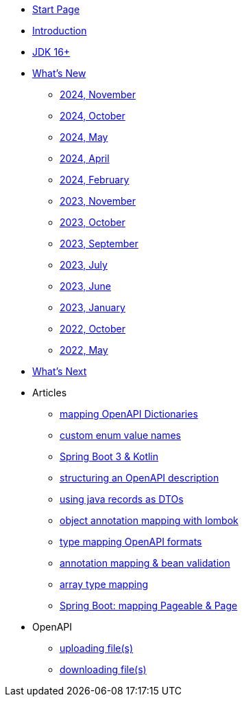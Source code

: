 * xref:home.adoc[Start Page]
* xref:index.adoc[Introduction]
* xref:jdk.adoc[JDK 16+]
* xref:new:index.adoc[What's New]
** xref:new:2024-11.adoc[2024, November]
** xref:new:2024-10.adoc[2024, October]
** xref:new:2024-05.adoc[2024, May]
** xref:new:2024-04.adoc[2024, April]
** xref:new:2024-02.adoc[2024, February]
** xref:new:2023-11.adoc[2023, November]
** xref:new:2023-10.adoc[2023, October]
** xref:new:2023-09.adoc[2023, September]
** xref:new:2023-07.adoc[2023, July]
** xref:new:2023-06.adoc[2023, June]
** xref:new:2023-01.adoc[2023, January]
** xref:new:2022-10.adoc[2022, October]
** xref:new:2022-05.adoc[2022, May]
* xref:new:next.adoc[What's Next]
* Articles
** xref:articles:mapping/dictionaries.adoc[mapping OpenAPI Dictionaries]
** xref:articles:mapping/custom-enum-mapping.adoc[custom enum value names]
** xref:articles:kotlin/kotlin-with-processor.adoc[Spring Boot 3 & Kotlin]
** xref:articles:openapi/layout-1.adoc[structuring an OpenAPI description]
** xref:articles:mapping/record-mapping.adoc[using java records as DTOs]
** xref:articles:mapping/object-lombok.adoc[object annotation mapping with lombok]
** xref:articles:mapping/mapping-year.adoc[type mapping OpenAPI formats]
** xref:articles:mapping/annotation-mapping-1.adoc[annotation mapping & bean validation]
** xref:articles:mapping/array-mapping.adoc[array type mapping]
** xref:articles:mapping/pageable-page-mapping.adoc[Spring Boot: mapping Pageable & Page]
* OpenAPI
** xref:openapi:file_upload.adoc[uploading file(s)]
** xref:openapi:file_download.adoc[downloading file(s)]
